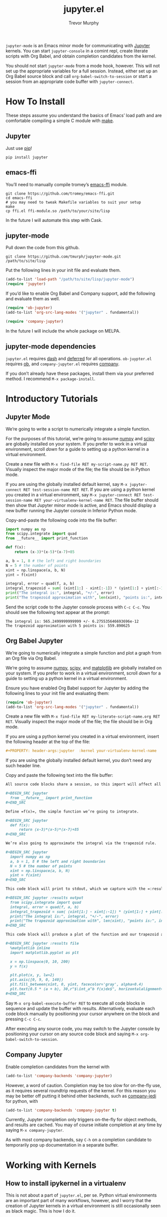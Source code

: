 #+TITLE:	jupyter.el
#+AUTHOR:	Trevor Murphy
#+EMAIL:	trevor.m.murphy@gmail.com

~jupyter-mode~ is an Emacs minor mode for communicating with [[https://jupyter.readthedocs.io/en/latest/][Jupyter]] kernels.  You can start =jupyter-console= in a comint repl, create literate scripts with Org Babel, and obtain completion candidates from the kernel.

You should not start ~jupyter-mode~ from a mode hook, however.  This will not set up the appropriate variables for a full session.  Instead, either set up an Org Babel source block and call ~org-babel-switch-to-session~ or start a session from an appropriate code buffer with ~jupyter-connect~.

* How To Install
These steps assume you understand the basics of Emacs’ load path and are comfortable compiling a simple C module with [[https://www.gnu.org/software/make/][make]].

** Jupyter
Just use [[https://pip.pypa.io/en/stable/][pip]]!

#+BEGIN_SRC shell
  pip install jupyter
#+END_SRC

** emacs-ffi
You’ll need to manually compile tromey’s [[https://github.com/tromey/emacs-ffi][emacs-ffi]] module.

#+BEGIN_SRC shell
  git clone https://github.com/tromey/emacs-ffi.git
  cd emacs-ffi
  # you may need to tweak Makefile variables to suit your setup
  make
  cp ffi.el ffi-module.so /path/to/your/site/lisp
#+END_SRC

In the future I will automate this step with Cask.

** jupyter-mode
Pull down the code from this github.

#+BEGIN_SRC shell
  git clone https://github.com/tmurph/jupyter-mode.git /path/to/site/lisp
#+END_SRC

Put the following lines in your init file and evaluate them.

#+BEGIN_SRC emacs-lisp
  (add-to-list 'load-path "/path/to/site/lisp/jupyter-mode")
  (require 'jupyter)
#+END_SRC

If you’d like to enable Org Babel and Company support, add the following and evaluate them as well.

#+BEGIN_SRC emacs-lisp
  (require 'ob-jupyter)
  (add-to-list 'org-src-lang-modes '("jupyter" . fundamental))

  (require 'company-jupyter)
#+END_SRC

In the future I will include the whole package on MELPA.

** jupyter-mode dependencies
~jupyter.el~ requires [[https://github.com/magnars/dash.el][dash]] and [[https://github.com/kiwanami/emacs-deferred][deferred]] for all operations.  ~ob-juypter.el~ requires [[https://orgmode.org/worg/org-contrib/babel/][ob]], and ~company-jupyter.el~ requires [[https://github.com/company-mode/company-mode][company]].

If you don’t already have these packages, install them via your preferred method.  I recommend ~M-x package-install~.

* Introductory Tutorials

** Jupyter Mode
We’re going to write a script to numerically integrate a simple function.

For the purposes of this tutorial, we’re going to assume [[http://www.numpy.org/][numpy]] and [[https://www.scipy.org/][scipy]] are globally installed on your system.  If you prefer to work in a virtual environment, scroll [[*How to install ipykernel in a virtualenv][down]] for a guide to setting up a python kernel in a virtual environment.

Create a new file with ~M-x find-file RET my-script-name.py RET RET~.  Visually inspect the major mode of the file; the file should be in Python mode.

If you are using the globally installed default kernel, say ~M-x jupyter-connect RET test-session-name RET RET~.  If you are using a python kernel you created in a virtual environment, say ~M-x jupyter-connect RET test-session-name RET your-virtualenv-kernel-name RET~.  The file buffer should then show that Jupyter minor mode is active, and Emacs should display a new buffer running the Jupyter console in Inferior Python mode.

Copy-and-paste the following code into the file buffer:

#+BEGIN_SRC python
  import numpy as np
  from scipy.integrate import quad
  from __future__ import print_function

  def f(x):
      return (x-3)*(x-5)*(x-7)+85

  a, b = 1, 8 # the left and right boundaries
  N = 5 # the number of points
  xint = np.linspace(a, b, N)
  yint = f(xint)

  integral, error = quad(f, a, b)
  integral_trapezoid = sum( (xint[1:] - xint[:-1]) * (yint[1:] + yint[:-1]) ) / 2
  print("The integral is:", integral, "+/-", error)
  print("The trapezoid approximation with", len(xint), "points is:", integral_trapezoid)
#+END_SRC

Send the script code to the Jupyter console process with =C-c C-c=.  You should see the following text appear at the prompt:

#+BEGIN_EXAMPLE
  The integral is: 565.2499999999999 +/- 6.275535646693696e-12
  The trapezoid approximation with 5 points is: 559.890625
#+END_EXAMPLE

** Org Babel Jupyter
We’re going to numerically integrate a simple function and plot a graph from an Org file via Org Babel.

We’re going to assume [[http://www.numpy.org/][numpy]], [[https://www.scipy.org/][scipy]], and [[https://matplotlib.org/][matplotlib]] are globally installed on your system.  If you prefer to work in a virtual environment, scroll [[*How to install ipykernel in a virtualenv][down]] for a guide to setting up a python kernel in a virtual environment.

Ensure you have enabled Org Babel support for Jupyter by adding the following lines to your init file and evaluating them:

#+BEGIN_SRC emacs-lisp
  (require 'ob-jupyter)
  (add-to-list 'org-src-lang-modes '("jupyter" . fundamental))
#+END_SRC

Create a new file with ~M-x find-file RET my-literate-script-name.org RET RET~.  Visually inspect the major mode of the file; the file should be in Org mode.

If you are using a python kernel you created in a virtual environment, insert the following header at the top of the file:

#+BEGIN_SRC org
  ,#+PROPERTY: header-args:jupyter  :kernel your-virtualenv-kernel-name
#+END_SRC

If you are using the globally installed default kernel, you don’t need any such header line.

Copy and paste the following text into the file buffer:

#+BEGIN_SRC org
  All source code blocks share a session, so this import will affect all later code.

  ,#+BEGIN_SRC jupyter
    from __future__ import print_function
  ,#+END_SRC

  Define =f(x)=, the simple function we’re going to integrate.

  ,#+BEGIN_SRC jupyter
    def f(x):
        return (x-3)*(x-5)*(x-7)+85
  ,#+END_SRC

  We’re also going to approximate the integral via the trapezoid rule.

  ,#+BEGIN_SRC jupyter
    import numpy as np
    a, b = 1, 8 # the left and right boundaries
    N = 5 # the number of points
    xint = np.linspace(a, b, N)
    yint = f(xint)
  ,#+END_SRC

  This code block will print to stdout, which we capture with the =:results output= header argument.  

  ,#+BEGIN_SRC jupyter :results output
    from scipy.integrate import quad
    integral, error = quad(f, a, b)
    integral_trapezoid = sum( (xint[1:] - xint[:-1]) * (yint[1:] + yint[:-1]) ) / 2
    print("The integral is:", integral, "+/-", error)
    print("The trapezoid approximation with", len(xint), "points is:", integral_trapezoid)
  ,#+END_SRC

  This code block will produce a plot of the function and our trapezoid approximation to the integral.  We tell Org Babel to save the plot to a file (which Emacs can display inline) with the =:results file= header argument.

  ,#+BEGIN_SRC jupyter :results file
    %matplotlib inline
    import matplotlib.pyplot as plt

    x = np.linspace(0, 10, 200)
    y = f(x)

    plt.plot(x, y, lw=2)
    plt.axis([0, 9, 0, 140])
    plt.fill_between(xint, 0, yint, facecolor='gray', alpha=0.4)
    plt.text(0.5 * (a + b), 30,r"$\int_a^b f(x)dx$", horizontalalignment='center', fontsize=20);
  ,#+END_SRC
#+END_SRC

Say ~M-x org-babel-execute-buffer RET~ to execute all code blocks in sequence and update the buffer with results.  Alternatively, evaluate each code block manually by positioning your cursor anywhere on the block and pressing =C-c C-c=.

After executing any source code, you may switch to the Jupyter console by positioning your cursor on any source code block and saying ~M-x org-babel-switch-to-session~.

** Company Jupyter
Enable completion candidates from the kernel with

#+BEGIN_SRC emacs-lisp
  (add-to-list 'company-backends 'company-jupyter)
#+END_SRC

However, a word of caution.  Completion may be too slow for on-the-fly use, as it requires several roundtrip requests of the kernel.  For this reason you may be better off putting it behind other backends, such as [[https://github.com/syohex/emacs-company-jedi][company-jedi]] for python, with

#+BEGIN_SRC emacs-lisp
  (add-to-list 'company-backends 'company-jupyter t)
#+END_SRC

Currently, Jupyter completion only triggers on-the-fly for object methods, and results are cached.  You may of course initiate completion at any time by saying ~M-x company-jupyter~.

As with most company backends, say =C-h= on a completion candidate to temporarily pop up documentation in a separate buffer.

* Working with Kernels

** How to install ipykernel in a virtualenv
This is not about a part of ~jupyter.el~, per se.  Python virtual environments are an important part of many workflows, however, and I worry that the creation of Jupyter kernels in a virtual environment is still occasionally seen as black magic.  This is how I do it.

Before executing the following lines in your shell, either set the environment variables =$VENV_DIR= and =$KERNEL_NAME= to your existing virtual environment directory and desired kernel name, or replace the references with your desired values.

#+BEGIN_SRC shell
  cd "$VENV_DIR"
  source bin/activate
  pip3 install ipykernel
  python3 -m ipykernel install --user --name "$KERNEL_NAME" --display-name "Python ($KERNEL_NAME)"
#+END_SRC

Now ~jupyter-connect~ will offer you the choice of =$KERNEL_NAME= when you are starting a new session, and you may specify an Org Babel header argument of =:kernel $KERNEL_NAME= to use that kernel for code block execution.

** What about R and Julia?
Coming soon!  Install any of the [[https://github.com/jupyter/jupyter/wiki/Jupyter-kernels][available Jupyter kernels]] on your system and ensure that you can see them at the terminal with ~jupyter kernelspec list~.  

You can then reference those kernels from ~jupyter-connect~ or the Org Babel =:kernel= header argument.  Code execution and Company completion should work just fine, however there is not yet much support for the inferior REPLs.

* Reference Guides

** Org Babel Header Arguments
Jupyter source blocks *must* include a =:session= header argument.  A default value will be provided if you do not specify one.

You may specify a =:kernel= argument.  The default is python.

If your code block will return a dataframe, specify =:results table= in the header.  This will trigger special output formatting based on the =:colnames= and =:rownames= arguments.

The first row of data is processed according to =:colnames=.
 - if nil, don't do any column name processing
 - if “yes”, insert a line after the first row of data
 - if “no”, exclude the first row a/k/a column names
 - default is “yes”
   
The first column of data is processed according to =:rownames=
 - if nil or “yes”, don't do any row name processing
 - if “no”, exclude the first column a/k/a index names
 - default is “no”

If your code block will produce a graph, specify =:results file= in the header.  A random file name will be generated and the image will be put there.  Alternatively, if the source block has a =#+NAME= then that will be used as the file name base.  You may specify =:output-dir= to create the file in a specific directory.  In instances where the kernel may return multiple image formats, you may specify =:file-ext= to select which one you want.  Finally, you may specify the exact file name you want with =:file=.

* TODO Next Steps
- [X] actually connect roundtrip communication routines to Org Babel!
- [X] implement company completion with asynchronous completion requests
- [ ] write backend / frontend tests … maybe mock objects are my friend?
- [X] use kernel-info-request to determine the appropriate major mode for the inferior comint buffer
- [X] fix eldoc bug
- [ ] implement R and Julia support … the framework is there, just not the content
- [ ] instrument completion … how much can I get from speeding up my code?
- [X] fix comint startup bug
- [ ] refactor / deep dive fixup PUB / SUB model
  - I’m getting bitten by the “slow subscriber” problem
  - http://zguide.zeromq.org/page:all#Getting-the-Message-Out
  - right now I’m just sleeping for a tenth of a second whenever I connect a new SUB socket … but that’s explicitly contra-indicated in the article
  - eventually, come back and implement their proposed solutions
  - some sort of proxy?  where I have one proxy sub that lives forever, and a proxy pub that handles ephemeral connections?
- [ ] maybe support fontification and eldoc in org source blocks?
- [-] update documentation, see https://www.divio.com/en/blog/documentation/
  - [X] need a tutorial
    - learning-oriented
    - allows a newcomer to get started
    - is a lesson
  - [X] need a how-to guide
    - goal-oriented
    - shows how to solve a specific problem
    - is a series of steps
  - [ ] explanation
    - is understanding-oriented
    - explains
    - provides background and context
  - [ ] reference
    - information-oriented
    - describes the machinery
    - is accurate and complete
